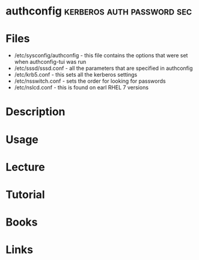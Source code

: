 #+TAGS: kerberos auth password sec


* authconfig                                     :kerberos:auth:password:sec:
* Files
- /etc/sysconfig/authconfig - this file contains the options that were set when authconfig-tui was run
- /etc/sssd/sssd.conf - all the parameters that are specified in authconfig 
- /etc/krb5.conf - this sets all the kerberos settings
- /etc/nsswitch.conf - sets the order for looking for passwords
- /etc/nslcd.conf - this is found on earl RHEL 7 versions

* Description
* Usage
* Lecture
* Tutorial
* Books
* Links
